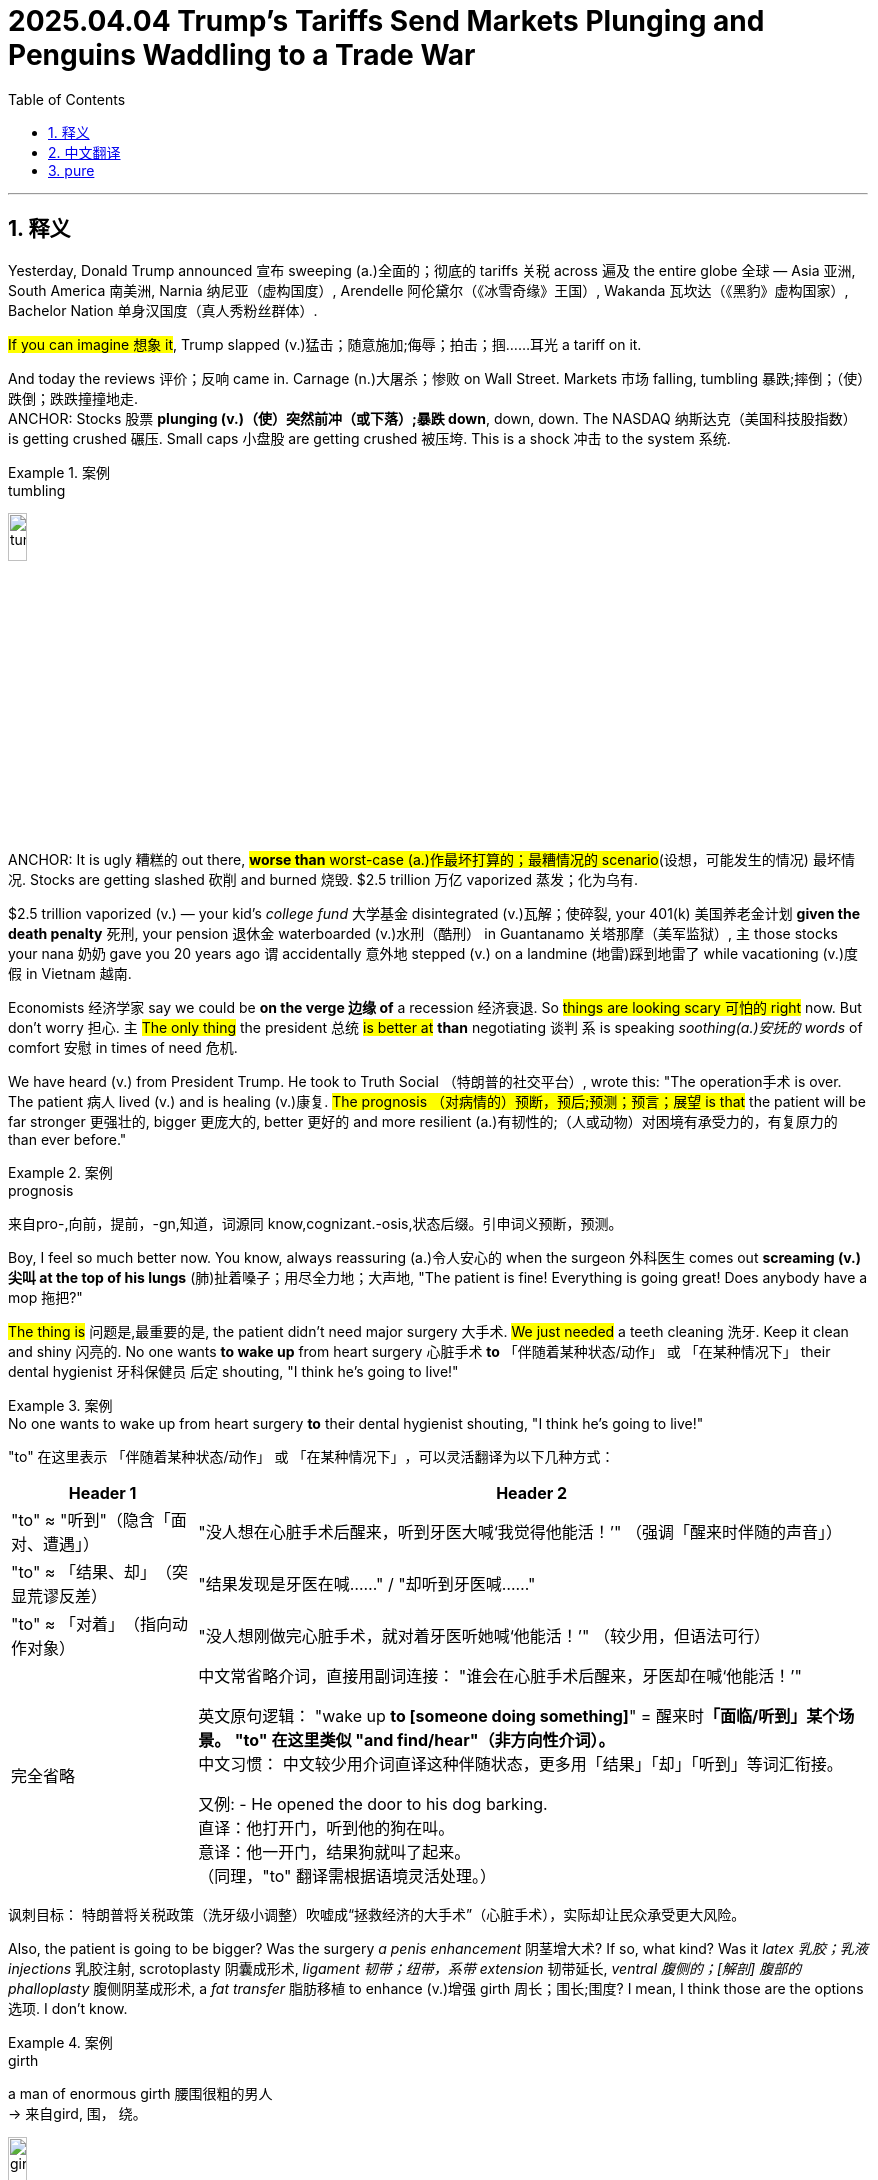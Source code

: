 
= 2025.04.04 Trump’s Tariffs Send Markets Plunging and Penguins Waddling to a Trade War
:toc: left
:toclevels: 3
:sectnums:
:stylesheet: ../../../myAdocCss.css

'''

== 释义

Yesterday​​, Donald Trump announced​​ 宣布 sweeping​​ (a.)全面的；彻底的 tariffs​​ 关税 across​​ 遍及 the entire globe​​ 全球 — Asia​​ 亚洲, South America​​ 南美洲, Narnia​​ 纳尼亚（虚构国度）, Arendelle​​ 阿伦黛尔（《冰雪奇缘》王国）, Wakanda​​ 瓦坎达（《黑豹》虚构国家）, Bachelor Nation​​ 单身汉国度（真人秀粉丝群体）.

#If you can imagine​​ 想象 it#, Trump slapped (v.)猛击；随意施加;侮辱；拍击；掴……耳光 a tariff on it.

And today the reviews​​ 评价；反响 came in. Carnage​​ (n.)大屠杀；惨败 on Wall Street. Markets​​ 市场 falling, tumbling​​ 暴跌;摔倒；（使）跌倒；跌跌撞撞地走. +
ANCHOR: Stocks​​ 股票 *plunging​​ (v.)（使）突然前冲（或下落）;暴跌 down*, down, down. The NASDAQ​​ 纳斯达克（美国科技股指数） is getting crushed​​ 碾压. Small caps​​ 小盘股 are getting crushed 被压垮. This is a shock​​ 冲击 to the system​​ 系统.

[.my1]
.案例
====
.tumbling​​
image:../img/tumbling​​.jpg[,15%]


====

ANCHOR: It is ugly​​ 糟糕的 out there, #*worse than* worst-case (a.)作最坏打算的；最糟情况的 scenario#​(设想，可能发生的情况)​ 最坏情况. Stocks are getting slashed​​ 砍削 and burned​​ 烧毁. $2.5 trillion​​ 万亿 vaporized​​ 蒸发；化为乌有.

$2.5 trillion vaporized (v.) — your kid's _college fund_​​ 大学基金 disintegrated​​ (v.)瓦解；使碎裂, your 401(k)​​ 美国养老金计划 *given the death penalty*​​ 死刑, your pension​​ 退休金 waterboarded​​ (v.)水刑（酷刑） in Guantanamo​​ 关塔那摩（美军监狱）, `主` those stocks your nana​​ 奶奶 gave you 20 years ago `谓` accidentally​​ 意外地 stepped (v.) on a landmine​​ (地雷)踩到地雷了 while vacationing​​ (v.)度假 in Vietnam​​ 越南.

​​Economists​​ 经济学家 say we could be *on the verge​​ 边缘 of* a recession​​ 经济衰退. So #things are looking scary​​ 可怕的 right# now. But don't worry​​ 担心. `主` #The only thing# the president​​ 总统 #is better at# *than* negotiating​​ 谈判 `系` is speaking _soothing​​(a.)安抚的 words_ of comfort​​ 安慰 in times of need​​ 危机.

We have heard (v.) from President Trump. He took to Truth Social​​ （特朗普的社交平台）, wrote this: "The operation​手术 is over. The patient 病人 lived (v.) and is healing​​ (v.)康复. #The prognosis （对病情的）预断，预后;预测；预言；展望 is that# the patient will be far stronger​​ 更强壮的, bigger​​ 更庞大的, better​​ 更好的 and more resilient​​ (a.)有韧性的;（人或动物）对困境有承受力的，有复原力的 than ever before."

[.my1]
.案例
====
.prognosis
来自pro-,向前，提前，-gn,知道，词源同 know,cognizant.-osis,状态后缀。引申词义预断，预测。
====

Boy, I feel so much better now. You know, always reassuring​​ (a.)令人安心的 when the surgeon​​ 外科医生 comes out *screaming​​ (v.)尖叫 at the top of his lungs*​​ (肺)扯着嗓子；用尽全力地；大声地, "The patient is fine! Everything is going great! Does anybody have a mop​​ 拖把?"

#The thing is# 问题是,最重要的是, the patient didn't need major surgery​​ 大手术. #We just needed# a teeth cleaning​​ 洗牙. Keep it clean and shiny​​ 闪亮的. No one wants *to wake up* from heart surgery​​ 心脏手术 *to* 「伴随着某种状态/动作」​​ 或 ​​「在某种情况下」 their dental hygienist​​ 牙科保健员 后定 shouting, "I think he's going to live!"

[.my1]
.案例
====
.No one wants to wake up from heart surgery​​  *to* their dental hygienist​​ shouting, "I think he’s going to live!"
"to"​​ 在这里表示 ​​「伴随着某种状态/动作」​​ 或 ​​「在某种情况下」​​，可以灵活翻译为以下几种方式：

[.my3]
[options="autowidth" cols="1a,1a"]
|===
|Header 1 |Header 2

|"to" ≈ "听到"（隐含「面对、遭遇」）​
|"没人想在心脏手术后醒来，听到牙医大喊‘我觉得他能活！’"
（强调「醒来时伴随的声音」）

|"to" ≈ 「结果、却」​​（突显荒谬反差）
|"结果发现是牙医在喊……"​​ / ​​"却听到牙医喊……"​

|​​"to" ≈ 「对着」​​（指向动作对象）
|"没人想刚做完心脏手术，就对着牙医听她喊‘他能活！’"
（较少用，但语法可行）

|完全省略
|中文常省略介词，直接用副词连接：
"谁会在心脏手术后醒来，牙医却在喊‘他能活！’"

英文原句逻辑​​：
"wake up ​​*to​​ [someone doing something]*" = 醒来时**「面临/听到」某个场景。**
*"to" 在这里类似 ​​"and find/hear"​​（非方向性介词）。* +
​​中文习惯​​：
中文较少用介词直译这种伴随状态，更多用「结果」「却」「听到」等词汇衔接。

又例:
- He opened the door to his dog barking. +
直译：他打开门，​​听到​​他的狗在叫。 +
意译：他一开门，​​结果​​狗就叫了起来。 +
（同理，"to" 翻译需根据语境灵活处理。）
|===

讽刺目标： 特朗普将关税政策（洗牙级小调整）吹嘘成“拯救经济的大手术”（心脏手术），实际却让民众承受更大风险。
====


Also, the patient is going to be bigger? Was the surgery _a penis enhancement_​​ 阴茎增大术? If so, what kind? Was it _latex 乳胶；乳液 injections_​​ 乳胶注射, scrotoplasty​​ 阴囊成形术, _ligament  韧带；纽带，系带 extension_​​ 韧带延长, _ventral 腹侧的；[解剖] 腹部的  phalloplasty_​​ 腹侧阴茎成形术, a _fat transfer_​​ 脂肪移植 to enhance​​ (v.)增强 girth​​ 周长；围长;围度? I mean, I think those are the options​​ 选项. I don't know.

[.my1]
.案例
====
.girth +
a man of enormous girth 腰围很粗的男人 +
-> 来自gird, 围， 绕。

image:../img/girth.jpg[,15%]


====

Now, look, you could argue​​ 争辩 that it's bad that my retired​​ 退休的 78-year-old mom is polishing up​​ 润色 her resume​​ 简历 now. But to Donald Trump, it's all worth it​​ 值得的 because we're correcting​​ 纠正 a grave injustice​​ 严重不公.

ANCHOR: President Trump says the higher penalties​​ 惩罚性措施 come in response​​ 回应 to tariffs that those countries impose​​ 征收 on American products​​ 产品 they import​​ 进口. Reciprocal​​ 互惠的. That means, they do it to us, and we do it to them — very simple​​ 简单的.

Yeah, it's very simple in that it is simply not true. All right, the reality​​ 现实 — the reality is that the numbers​​ 数字 on his board​​ 公告板 are not the tariffs other countries are charging​​ 收取 us. They're actually — they actually represent​​ 代表 the trade deficit​​ 贸易逆差 between the US and those countries, meaning we buy​​ 购买 more stuff​​ 东西 from them than they buy from us.

I'm just going to repeat​​ 重复 this. Those numbers don't represent the tariffs. They represent that we buy more stuff from them than they buy from us. That means we're basically​​ 基本上 punishing​​ 惩罚 other countries for selling​​ 卖 us stuff that we want.

This is like me going to John Varvatos​​ （美国奢侈品牌） and beating the shit out of​​ 痛打 him because I like his socks​​ 袜子. "Why don't you ever buy my socks, John Varvatos?" I don't make​​ 生产 any socks, but that's no excuse​​ 借口.

But that's really what's going on. It's not actually about tariffs. It's about other countries not buying enough of our stuff. Although Howard Lutnick​​ （商务部长）, commerce secretary​​ 商务部长 and cologne sponge​​ 人形古龙水海绵, had another way to put it:

"I mean, the European Union​​ 欧盟 won't take chicken​​ 鸡肉 from America. They won't take lobsters​​ 龙虾 from America. They hate​​ 讨厌 our beef​​ 牛肉, because our beef is beautiful​​ 美丽的, and theirs is weak​​ 虚弱的. It's unbelievable​​ 难以置信的. We can't sell corn​​ 玉米 to India​​ 印度. We can't sell rice​​ 大米 to Asia​​ 亚洲."

Yeah, yeah. Although I'm not sure tariffs are the reason​​ 原因 we can't sell rice to Asia. I think they figured​​ 弄明白 rice out about 10,000 years ago. Now, if they want to add a roni​​ （俚语：毒品）, well, then, let us know. We got that figured out​​ 解决, mm-mm-mm.

By the way, Europe's beef is weak. I'm sure that's not true. They famously​​ 著名地 have a running from the beef​​ 奔牛节 event where the beef tramples​​ 践踏 people.

But you know what? I'm not too concerned​​ 担心的 about Donald Trump not understanding​​ 理解 how his tariffs work, because he's Donald Trump. He doesn't understand how to make money​​ 赚钱 running​​ 经营 a casino​​ 赌场.

The important​​ 重要的 thing is that there are adults in the room​​ 房间里的成年人（指理性决策者）, like Scott Bessent​​ （财政部长）, treasury secretary​​ 财政部长 and college dean​​ 大学院长, who understands "the boys will be boys​​ 男孩总归是男孩（为错误找借口）." That guy is going to have the answers​​ 答案 we need.

"What do you expect​​ 预期 the stock market to look like when it opens​​ 开市 tomorrow in reaction​​ 反应 to this?"
"I don't know."
"Should we view​​ 看待 these as permanent​​ 永久的?"
"That again, I think we're going to wait and see​​ 观望 how this plays out​​ 发展."
"Do you plan​​ 计划 on having negotiations before that date​​ 日期?"
"I just don't know if there are going to be negotiations."
"​​Canada​​ 加拿大 and Mexico​​ 墨西哥 notably​​ 显著地 missing​​ 缺失 on that chart​​ 图表, why is that?"
"I'm not sure."

I have a question. Do you know anything? Why are you out here doing interviews​​ 采访? It's not very reassuring to have the treasury secretary of the United States going, [MUTTERS] 嘟囔.

You know what? Maybe they can't give us clarification​​ 澄清 because there isn't clarification. We just assume​​ 假设 they have a good reason for imploding​​ 内爆 the economy​​ 经济. Because why else would you implode the economy?

But then you uncover​​ 揭露 something like this, and you realize​​ 意识到, I'm not sure they even know what they're doing.

ANCHOR: Every country on the list​​ 清单 faces at least 10% tariffs, even small, remote​​ 偏远的 places like the Heard and McDonald Islands​​ 赫德岛和麦克唐纳群岛. They are near Antarctica​​ 南极洲 and covered​​ 覆盖 in glaciers​​ 冰川, home to many penguins​​ 企鹅, but no people​​ 人.

Yeah, yeah. We put a 10% tariff on an island that only has penguins. Trump would have been better off tariffing​​ 对…加关税 that island Tom Hanks​​ 汤姆·汉克斯 got stranded​​ 滞留 on. At least it had one guy and that little volleyball​​ 排球 he was [BLEEP] 哔——（原词：fucking）.

Is this a mistake​​ 错误? Look, I know old people butt-dial​​ 屁股误拨 strangers all the time, but this is the first time I've heard of someone butt-tariffing​​ 屁股误征 an entire country.

For more on these tariffs, let's go live​​ 直播 to that uninhabited​​ 无人居住的 penguin island with Grace Kuhlenschmidt​​ （记者名）. Grace, thank you. Grace, hold on. Wait. Grace, hold on. Why are you dressed​​ 穿着 like a penguin?

Because I'm a serious journalist​​ 严肃的记者, Michael. I wanted to embed​​ 嵌入 myself with the locals​​ 当地人 to get the real story​​ 真实故事. And that's why I disguised​​ 伪装 myself as a penguin and learned​​ 学习 their culture​​ 文化 and made it with​​ 与…发生关系 the hottest​​ 最性感的 one.

MICHAEL: Hottest one? But every penguin looks the same.
No, they don't all look alike​​ 相似, Jordan Klepper.
Wait. OK, point taken​​ 有道理.

But, Grace, I'm sure your reporting has shown that putting tariffs on the penguins is ridiculous​​ 荒谬的.
Well, at first, I, too, thought that Trump putting tariffs on this uninhabited island was a sign​​ 迹象 that he had suffered​​ 遭受 brain damage​​ 脑损伤.

But after spending​​ 度过 a week here in negative 11 degrees​​ 零下11度 and drinking lots of seawater​​ 海水, I totally see where he's coming from. The penguins are taking total advantage​​ 完全占便宜 of America.

We buy all their skins​​ 皮毛 to make tuxedos​​ 燕尾服. But have they ever bought any fish from us?
OK, why would they buy fish from us? They're on an island surrounded​​ 被围绕 by fish.
Yeah, but our fish comes in stick form​​ 条状. My grandfather was a fish-stickerman​​ 鱼条工人. And these penguins are the reason he lost his job​​ 失业. Also he got me tude​​ （俚语：attitude，态度）.

MICHAEL: Oh my god.
Plus, America makes a lot of other things penguins don't buy — soybeans​​ 大豆, natural gas​​ 天然气, grenade launchers​​ 榴弹发射器.
OK, look, penguins don't need any of that stuff.
Oh, why? Because they're too stupid​​ 愚蠢的.
No, because they don't have thumbs​​ 拇指.

Well, they don't have thumbs while they're [BLEEP] me either, but they're doing that perfectly fine​​ 完全没问题.
OK, OK, Grace. OK. I think you've been in that suit​​ 服装 too long. Why don't you just come home?

​​Kosta​​ （人名）, I have a family​​ 家庭 of penguins to look after. I'm a mother​​ 母亲 now, and — oops, they just got eaten​​ 被吃 by a seal​​ 海豹. I'll be home tomorrow.
MICHAEL: Well, Grace Kuhlenschmidt, everybody.




'''

== 中文翻译


昨天，唐纳德·特朗普宣布对全球实施全面关税——亚洲、南美洲、纳尼亚、阿伦黛尔、瓦坎达、单身汉国度。只要你能想到的地方，特朗普都加了关税。

今天评价来了：华尔街一片惨烈。市场暴跌，一泻千里。 +
主播：股价跌跌不休。纳斯达克被碾压，小盘股被碾压，这是对系统的冲击。 +
主播：场面难看至极，比最坏情况还糟。股票被砍得七零八落，2.5万亿美元蒸发。 +

*2.5万亿美元蒸发——你孩子的大学基金灰飞烟灭，你的401(k)养老金被判死刑，你的退休金在关塔那摩受水刑，你奶奶20年前给你的股票在越南度假时踩了地雷。*

经济学家说我们可能濒临衰退。现在形势吓人，但别担心。*总统最擅长的不是谈判，而是在危机时用安慰话术糊弄人。*

特朗普在Truth Social上写道：“手术结束了，病人活下来了且在康复。预后显示病人会比以往更强大、更庞大、更优秀、更有韧性。”
哇，我现在感觉好多了。想想看，外科医生冲出来扯着嗓子喊“病人没事！一切顺利！谁有拖把？”时多让人安心啊。

**问题是病人本来不需要大手术，只是洗个牙而已。**谁想在心脏手术后醒来听到牙医大喊“我觉得他能活！”？
而且病人会“更庞大”？这手术是阴茎增大术吗？如果是，哪种？注射填充、阴囊整形、韧带延长、腹侧阴茎成形，还是脂肪移植增粗？选项就这些吧，我也不懂。

你可以说我78岁退休老妈现在改简历很惨，但对特朗普来说，这一切值得，因为我们在“纠正严重不公”。
主播：特朗普称, 加税是对"这些国家对美国进口产品征税"的回应。“互惠的，他们对我们做，我们就对他们做，很简单。”

是啊，简单到根本是假的。*现实是, 他展示的数字, 并非是别国对我们的关税，而是美国与这些国家的贸易逆差*——我们买他们的东西比他们买我们的多。

这就像我因为喜欢约翰·瓦瓦托斯的袜子而暴打他：“你为什么不买我的袜子？”虽然我根本不产袜子，但这不重要。

真正原因是, 别国不买够我们的东西。但商务部长霍华德·卢特尼克（人形古龙水海绵）是这么说的：
“欧盟不要美国的鸡和龙虾，他们恨我们的牛肉，因为我们的牛肉‘太美’，他们的‘太弱’。我们连大米都卖不到亚洲！”

是啊，但关税大概不是卖不动大米的主因。亚洲人一万年前就搞明白水稻了。要是他们想加个“roni”（俚语：毒品），我们倒能帮忙。

说欧洲牛肉“弱”也不对，他们明明有“奔牛节”，牛追着人跑。*但特朗普不懂关税很正常，他连赌场怎么赚钱都搞不明白。*

**好在房间里有“成年人”，**比如财政部长斯科特·贝森特（兼大学院长，深谙“男孩总归是男孩”之道），他会有答案。 +
记者问：“明天股市会怎样？” +
贝森特：“不知道。” +
“这些关税是永久的吗？” +
“观望吧。” +
“会和加拿大、墨西哥谈判吗？” +
“不确定。” +

**我有个问题：您到底知道什么？**财政部长的采访像在嘟囔，还不如不说。可能他们自己也不清楚为什么搞垮经济。

主播：连南极附近的赫德岛和麦克唐纳群岛（只有企鹅无人）都被加税10%。
给企鹅岛加税？不如对汤姆·汉克斯漂流的那座岛加税，至少还有个人和排球[哔——]。这是手滑吗？老年人会误拨电话，但误征一国关税倒是头回见。

记者格蕾丝·库伦施密特扮成企鹅潜入报道： +
“起初我也觉得对无人岛加税是特朗普"脑损伤"。但喝了一周海水后，我悟了——*企鹅在占美国便宜！我们(美国)买它们(企鹅)的皮做西装，它们(企鹅)却不买我们(美国)的鱼！*” +
“它们住在鱼堆里为啥要买？” +
“我们的鱼是条状的！我爷爷是鱼条工人，企鹅害他失业！” +
“企鹅不需要大豆、天然气或榴弹发射器。” +
“因为它们没拇指？那它们[哔——]我时也没拇指，不照样行？” +
最后她的企鹅“家人”被海豹吃了，她宣布：“我明天回来。” +

笑点解析：
​​虚构地名​​：纳尼亚（童话）、阿伦黛尔（《冰雪奇缘》）、瓦坎达（《黑豹》）被列入征税名单，讽刺特朗普政策荒诞。
​​金融灾难比喻​​：用“水刑”“踩地雷”形容股市暴跌，将经济术语戏剧化。
​​手术段子​​：把关税政策比作“阴茎增大术”，列举各种离谱手术类型，暗示政策荒谬。
​​企鹅岛​​：对无人区加税的讽刺，结合《荒岛余生》的排球梗（[BLEEP]原词为fucking）。
​​文化梗​​：
“男孩总归是男孩”（boys will be boys）暗讽官员找借口。
“欧洲牛肉弱”对比奔牛节，用事实打脸特朗普。
“鱼条工人”调侃美国食品工业的僵化思维。
​​记者扮企鹅​​：模仿主流媒体“沉浸式报道”的浮夸，最后“与企鹅结合”是典型美式无厘头。
​​非美国人可能不懂的梗​​：

​​401(k)​​：美国养老金制度，暴跌直接影响民众退休生活。
​​Bachelor Nation​​：真人秀《单身汉》粉丝群体，被当作“国家”讽刺。
​​John Varvatos​​：美国奢侈品牌，受众熟知其袜子价格高昂。
​​“roni”​​：源自“macaroni”（通心粉），俚语中代指毒品。

​​粗口还原​​：
[BLEEP] 原词应为 fucking​​（根据上下文，如“volleyball he was fucking”指《荒岛余生》中汤姆·汉克斯与排球的互动）。
[MUTTERS] 可能是 mumbling​​（嘟囔）或 gibberish​​（胡言乱语）。
​​拼写修正​​：
“tarriffing” → tariffing​​（原拼写错误）。
​​口语词删除​​：
删除了原文中的“Uh”“Um”等语气词。
​​文化梗注解​​：
​​Bachelor Nation​​：美国真人秀《单身汉》的粉丝群体，被戏称为“国度”。
​​“roni”​​：源自“macaroni”（通心粉），俚语中代指毒品（如“macaroni” → “mariajuana”的谐音梗）。
​​“boys will be boys”​​：为男性错误行为开脱的常见借口，此处讽刺官员无能。
​​专业术语​​：
经济类（tariffs, trade deficit, 401(k)）、医学类（phalloplasty, scrotoplasty）、政治类（waterboarded, Guantanamo）等均标注。
​​短语动词​​：
​​polish up​​（润色）、​​figure out​​（解决）、​​play out​​（发展）等均标注。

'''

== pure

Yesterday, Donald Trump announced sweeping tariffs across the entire globe—Asia, South America, Narnia, Arendelle, Wakanda, Bachelor Nation. If you can imagine it, Trump slapped a tariff on it.

And today the reviews came in. Carnage on Wall Street. Markets falling, tumbling.
ANCHOR: Stocks plunging down, down, down. The NASDAQ is getting crushed. Small caps are getting crushed. This is a shock to the system.
ANCHOR: It is ugly out there, worse than worst-case scenario. Stocks are getting slashed and burned. $2.5 trillion vaporized.

$2.5 trillion vaporized—your kid's college fund disintegrated, your 401(k) given the death penalty, your pension waterboarded in Guantanamo, those stocks your nana gave you 20 years ago accidentally stepped on a landmine while vacationing in Vietnam.

Economists say we could be on the verge of a recession. So things are looking scary right now. But don't worry. The only thing the president is better at than negotiating is speaking soothing words of comfort in times of need.

We have heard from President Trump. He took to Truth Social, wrote this: "The operation is over. The patient lived and is healing. The prognosis is that the patient will be far stronger, bigger, better, and more resilient than ever before."

Boy, I feel so much better now. You know, always reassuring when the surgeon comes out screaming at the top of his lungs, "The patient is fine! Everything is going great! Does anybody have a mop?"

The thing is, the patient didn't need major surgery. We just needed a teeth cleaning. Keep it clean and shiny. No one wants to wake up from heart surgery to their dental hygienist shouting, "I think he's going to live!"

Also, the patient is going to be bigger? Was the surgery a penis enhancement? If so, what kind? Was it latex injections, scrotoplasty, ligament extension, ventral phalloplasty, a fat transfer to enhance girth? I mean, I think those are the options. I don't know.

Now, look, you could argue that it's bad that my retired 78-year-old mom is polishing up her resume now. But to Donald Trump, it's all worth it because we're correcting a grave injustice.
ANCHOR: President Trump says the higher penalties come in response to tariffs that those countries impose on American products they import. Reciprocal. That means they do it to us, and we do it to them—very simple.

Yeah, it's very simple in that it is simply not true. All right, the reality is that the numbers on his board are not the tariffs other countries are charging us. They actually represent the trade deficit between the US and those countries, meaning we buy more stuff from them than they buy from us.

I'm just going to repeat this. Those numbers don't represent the tariffs. They represent that we buy more stuff from them than they buy from us. That means we're basically punishing other countries for selling us stuff that we want.

This is like me going to John Varvatos and beating the shit out of him because I like his socks. "Why don't you ever buy my socks, John Varvatos?" I don't make any socks, but that's no excuse.

But that's really what's going on. It's not actually about tariffs. It's about other countries not buying enough of our stuff. Although Howard Lutnick, commerce secretary and cologne sponge, had another way to put it:

"I mean, the European Union won't take chicken from America. They won't take lobsters from America. They hate our beef, because our beef is beautiful, and theirs is weak. It's unbelievable. We can't sell corn to India. We can't sell rice to Asia."

Yeah, yeah. Although I'm not sure tariffs are the reason we can't sell rice to Asia. I think they figured rice out about 10,000 years ago. Now, if they want to add a roni, well, then, let us know. We got that figured out.

By the way, Europe's beef is weak. I'm sure that's not true. They famously have a running from the beef event where the beef tramples people.

But you know what? I'm not too concerned about Donald Trump not understanding how his tariffs work, because he's Donald Trump. He doesn't understand how to make money running a casino.

The important thing is that there are adults in the room, like Scott Bessent, treasury secretary and college dean, who understands "the boys will be boys." That guy is going to have the answers we need.

"What do you expect the stock market to look like when it opens tomorrow in reaction to this?"
"I don't know."
"Should we view these as permanent?"
"That again, I think we're going to wait and see how this plays out."
"Do you plan on having negotiations before that date?"
"I just don't know if there are going to be negotiations."
"Canada and Mexico notably missing on that chart—why is that?"
"I'm not sure."

I have a question. Do you know anything? Why are you out here doing interviews? It's not very reassuring to have the treasury secretary of the United States going, [MUTTERS].

You know what? Maybe they can't give us clarification because there isn't clarification. We just assume they have a good reason for imploding the economy. Because why else would you implode the economy?

But then you uncover something like this, and you realize, I'm not sure they even know what they're doing.
ANCHOR: Every country on the list faces at least 10% tariffs, even small, remote places like the Heard and McDonald Islands. They are near Antarctica and covered in glaciers, home to many penguins, but no people.

Yeah, yeah. We put a 10% tariff on an island that only has penguins. Trump would have been better off tariffing that island Tom Hanks got stranded on. At least it had one guy and that little volleyball he was [BLEEP].

Is this a mistake? Look, I know old people butt-dial strangers all the time, but this is the first time I've heard of someone butt-tariffing an entire country.

For more on these tariffs, let's go live to that uninhabited penguin island with Grace Kuhlenschmidt. Grace, thank you. Grace, hold on. Wait. Grace, hold on. Why are you dressed like a penguin?

Because I'm a serious journalist, Michael. I wanted to embed myself with the locals to get the real story. And that's why I disguised myself as a penguin and learned their culture and made it with the hottest one.

MICHAEL: Hottest one? But every penguin looks the same.
No, they don't all look alike, Jordan Klepper.
Wait. OK, point taken.

But, Grace, I'm sure your reporting has shown that putting tariffs on the penguins is ridiculous.
Well, at first, I, too, thought that Trump putting tariffs on this uninhabited island was a sign that he had suffered brain damage.

But after spending a week here in negative 11 degrees and drinking lots of seawater, I totally see where he's coming from. The penguins are taking total advantage of America.

We buy all their skins to make tuxedos. But have they ever bought any fish from us?
OK, why would they buy fish from us? They're on an island surrounded by fish.
Yeah, but our fish comes in stick form. My grandfather was a fish-stickerman. And these penguins are the reason he lost his job. Also, he got me tude.

MICHAEL: Oh my god.
Plus, America makes a lot of other things penguins don't buy—soybeans, natural gas, grenade launchers.
OK, look, penguins don't need any of that stuff.
Oh, why? Because they're too stupid.
No, because they don't have thumbs.

Well, they don't have thumbs while they're [BLEEP] me either, but they're doing that perfectly fine.
OK, OK, Grace. OK. I think you've been in that suit too long. Why don't you just come home?

Kosta, I have a family of penguins to look after. I'm a mother now, and—oops, they just got eaten by a seal. I'll be home tomorrow.
MICHAEL: Well, Grace Kuhlenschmidt, everybody.

'''

